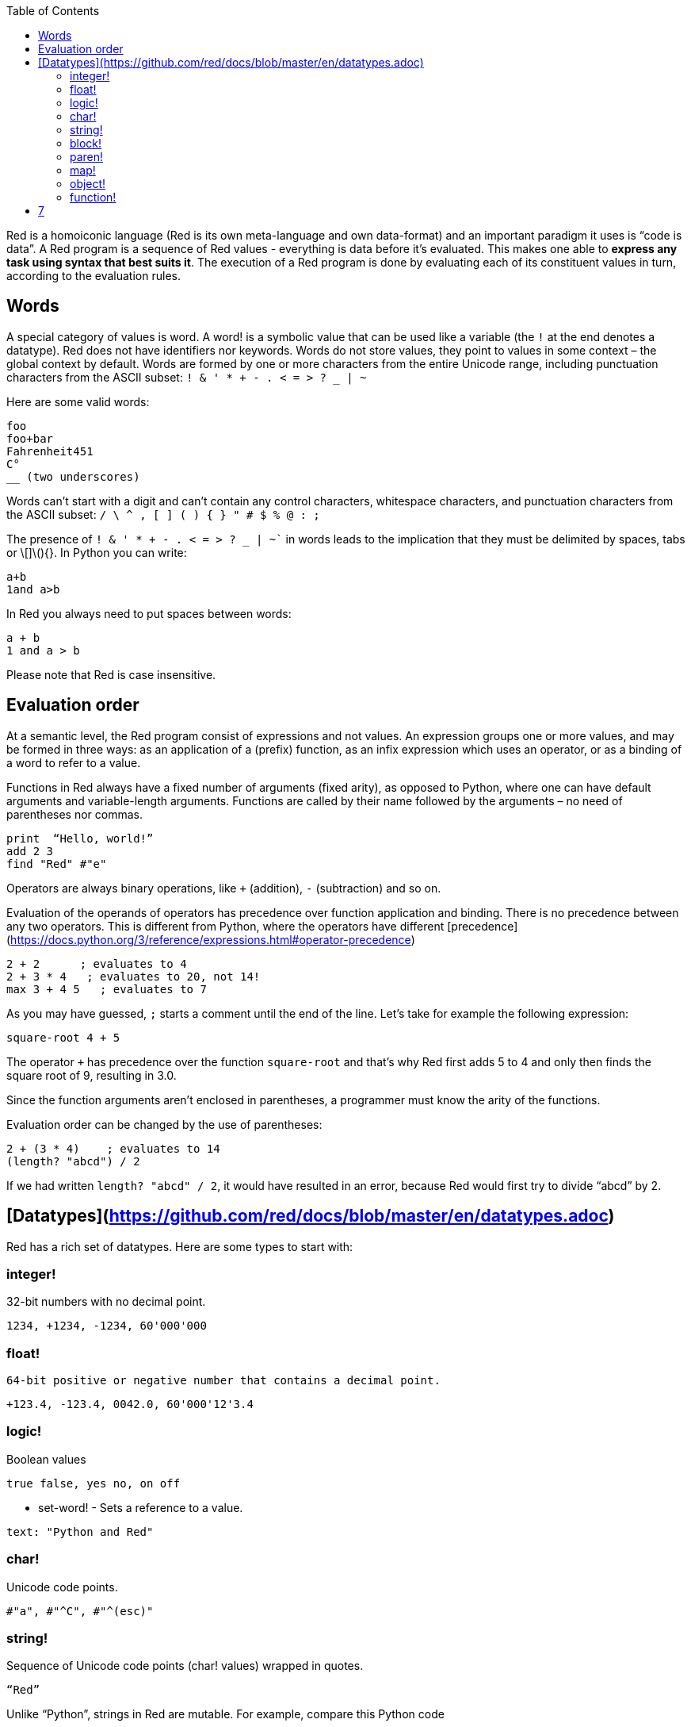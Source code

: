 :toc:
:toclevels: 3


Red is a homoiconic language (Red is its own meta-language and own data-format) and an important paradigm it uses is “code is data”. 
A Red program is a sequence of Red values - everything is data before it’s evaluated. This makes one able to *express any task using syntax that best suits it*. The execution of a Red program is done by evaluating each of its constituent values in turn, according to the evaluation rules.

== Words

A special category of values is word. A word! is a symbolic value that can be used like a variable (the `!` at the end denotes a datatype). Red does not have identifiers nor keywords. Words do not store values, they point to values in some context – the global context by default.
Words are formed by one or more characters from the entire Unicode range, including punctuation characters from the ASCII subset: `! & ' * + - . < = > ? _ | ~` 

Here are some valid words:

```
foo
foo+bar
Fahrenheit451 
C°
__ (two underscores)
```

Words can’t start with a digit and can’t contain any control characters, whitespace characters, and punctuation characters from the ASCII subset: `/ \ ^ , [ ] ( ) { } " # $ % @ : ;`

The presence of `! & ' * + - . < = > ? _ | ~`` in words leads to the implication that they must be delimited by spaces, tabs or \[]\(){}. In Python you can write:
```
a+b
1and a>b
```
In Red you always need to put spaces between words:
```
a + b
1 and a > b
```

Please note that Red is case insensitive.

== Evaluation order

At a semantic level, the Red program consist of expressions and not values. An expression groups one or more values, and may be formed in three ways: as an application of a (prefix) function, as an infix expression which uses an operator, or as a binding of a word to refer to a value.

Functions in Red always have a fixed number of arguments (fixed arity), as opposed to Python, where one can have default arguments and variable-length arguments. Functions are called by their name followed by the arguments – no need of parentheses nor commas.

```
print  “Hello, world!”
add 2 3
find "Red" #"e"
```

Operators are always binary operations, like `+` (addition), `-` (subtraction) and so on.

Evaluation of the operands of operators has precedence over function application and binding. There is no precedence between any two operators. This is different from Python, where the operators have different [precedence](https://docs.python.org/3/reference/expressions.html#operator-precedence)

```
2 + 2      ; evaluates to 4
2 + 3 * 4   ; evaluates to 20, not 14!
max 3 + 4 5   ; evaluates to 7
```

As you may have guessed, `;` starts a comment until the end of the line. 
Let’s take for example the following expression:

```
square-root 4 + 5
```

The operator `+` has precedence over the function `square-root` and that’s why Red first adds 5 to 4 and only then finds the square root of 9, resulting in 3.0.

Since the function arguments aren’t enclosed in parentheses, a programmer must know the arity of the functions. 

Evaluation order can be changed by the use of parentheses: 

```
2 + (3 * 4)    ; evaluates to 14
(length? "abcd") / 2
```

If we had written `length? "abcd" / 2`, it would have resulted in an error, because Red would first try to divide “abcd” by 2.

== [Datatypes](https://github.com/red/docs/blob/master/en/datatypes.adoc)

Red has a rich set of datatypes. Here are some types to start with:

=== integer!

32-bit numbers with no decimal point.

`1234, +1234, -1234, 60'000'000`

=== float!

 64-bit positive or negative number that contains a decimal point.

`+123.4, -123.4, 0042.0, 60'000'12'3.4`

=== logic!

Boolean values

`true false, yes no, on off`

* set-word! - Sets a reference to a value.

`text: "Python and Red"`

=== char!

Unicode code points.

`#"a", #"^C", #"^(esc)"`

=== string!

Sequence of Unicode code points (char! values) wrapped in quotes.

`“Red”`

Unlike “Python”, strings in Red are mutable. 
For  example, compare this Python code
```
>>> txt = "abcd"
>>> txt.upper()
'ABCD'
>>> txt
'abcd'
```
with Red:
```
>> txt: "abcd"
== "abcd"
>> uppercase txt
== "ABCD"
>> txt
== "ABCD"
```

Multiline strings are enclosed in {} and can contain double-quotes:
`{This text is
split in "two" lines}`

=== block!

Collections of data or code that can be evaluated at any point in time. Values and expressions in a block are not evaluated by default. This is one of the most versatile Red types.

`[], [one 2 "three"], [print 1.23], [x + y], [dbl: func[x][2 * x]]`

=== paren!
Immediately evaluated block!. Evaluation can be suppressed by using quote before a paren value. Unquoted paren values will return the type of the last expression.

`(1 2 3), (3 * 4), (x + 5)`

Please note that if `x` doesn’t have a value in the current context, the last example will throw an error.

 === path!

Series of values delimited by slashes /. Limited in the types of values that they can contain – integers, words or parens.

`buffer/1, a/b/c, data/(base + offs)`

Path notation is used for indexing a block. Please note that Red uses 1-based indexing.
The following Python code
```
>>> mylist = [3,1,4,2]
>>> mylist[0]
3
```

Can be written in Red as follows:
```
>> mylist: [3 1 4 2]
== [3 1 4 2]
>> mylist/1
== 3
```

One can access the nested values in a block using as many levels of `/` as needed:

```
>> a: [1 [2 3] "456"]
== [1 [2 3] "456"]
>> a/1
== 1
>> a/2
== [2 3]
>> a/2/2
== 3
>> a/3/1
== #"4"
```

=== map!

Associative array of key/value pairs (similar to Python's dictionary)

`#( ), #(a: 1 b: “two”)`

The keys can be any type of the following [typesets]( https://github.com/red/docs/blob/master/en/typesets.adoc): 
 [scalar!]( https://github.com/red/docs/blob/master/en/typesets.adoc#scalar), [all-word!]( https://github.com/red/docs/blob/master/en/typesets.adoc#all-word), [any-string!]( https://github.com/red/docs/blob/master/en/typesets.adoc#any-string)

=== object!

Named or unnamed contexts that contain word: value pairs.

```
xy: make object! [
    x: 45
    y: 12
    mult: func[k][x + y * k]    
]
```
Please not that at this time it is not possible to extend an object with new word: value pairs.
The objects in Red are prototype-based, and not class-based. 
You can create a new object `xyz` using `xy` as a prototype and describe just the new pairs:

```
>> xyz: make xy [z: 1000]
== make object! [
    x: 45
    y: 12
    mult: func [k][x + y * k]
    z: 1000
]
```

=== function!

user-defined functions. Functions have specification and body:

```x+y: function [x y][x + y]```

There are also other kinds of functions - func, does, has - that will be explained in more details in a section dedicated to functions.

=== op!

Infix function of two arguments.

`+ - * / // % ^`

=== refinement!

Refinement! values are symbolic values that are used as modifiers to functions or as extensions to objects, files, urls, or paths.

```
>> replace/all "Mississippi" #"i" #"e"
== "Messesseppe"
```

Without the `/all` refinement only the first "i" would be changed to "e".

=== pair!

Two-dimensional coordinates (two integers separated by a `x`)

`1x2, -5x0, -3x-25`

The pair fields can be accessed by /x and /y refinments (or /1 and /2)
`+, -, *, /, %, //, add, subtract, multiply, divide, remainder, and mod` can be used with pair! values.


=== date!

Calendar dates, relying on the Gregorian calendar.

`28-03-2021, 28/Mar/2021, 28-March-2021, 2021-03-28`

As you can see, different input formats for literal dates are accepted. 

The fields of any `date!` value can be accessed using path accessors - `/date`, `/year`, `/month`, `day` (or alternatively just `/1` `/2` `/3` `/4`) 

One can use addition and subtraction operations with date!, as well as with date! and integer!. Dates will be explored in a special section.

=== tuple!

Three to twelve positive integers separated by decimal points. Used for representing RGB and RGBA color values, ip addresses, and version numbers. 

`255.255.255.0`


== Blocks and series

A block is a set of values arranged in some order. They can represent collections of data or code that can be evaluated upon request. Blocks are a type of [series!](https://github.com/red/docs/blob/master/en/typesets.adoc#series) with no restriction on the type of values that can be referenced. A block, a string, a list, a URL, a path, an email, a file, a tag, a binary, a bitset, a port, a hash, an issue, and an image are all series and can be accessed and processed in the same way with the same small set of series functions

Blocks in Red are similar to Python’s lists, but don’t forget that blocks are not evaluated until it’s necessary. Compare these code snippets:

Python
```
>>> p_list=[2+3,5]
>>> p_list
[5, 5]
```

Red
```
>> red-block: [2 + 3 5]
== [2 + 3 5]
```
As you can see, red-block remains unchanged, while p_list is formed by the evaluated values of its constituents.

=== Creating blocks

Blocks are created by enclosing values (separated by whitespaces) in square brackets `[ ]`
```
[1 2 3]
[42 6 * 7 “forty-two” forty two]
```

Except literally, blocks can be created at runtime using a `make` constructor: 

```
>> make block! 20
== []
```

The above code creates and empty block pre-allocated for 20 elements.

Block can also be created by converting other values:

```
>> msg: "send %reference.pdf to mail@site.com at 11:00"
== "send %reference.pdf to mail@site.com at 11:00"
>> type? msg
== string!
>> to block! msg
== [send %reference.pdf to mail@site.com at 11:00:00]`
```

Here `msg` is of string! type. When converted to a `block!`, each part of the string is converted to a Red value (of course if it represents  a valid Red value):

```
>> foreach value to block! msg[print [value  ":" type? value]]
send : word
reference.pdf : file
to : word
mail@site.com : email
at : word
11:00:00 : time
```

The above code iterates over the items of the block created from a string using `to` conversion and prints the value and its type.

Please note that `to` function (technically it’s an [`action!`]( https://github.com/red/docs/blob/master/en/datatypes/action.adoc) expects a datatype OR an example value to which to convert the given value. This means that instead of `block!` we can use any literal block, even`[]`:

```
>> to [] msg
== [send %reference.pdf to mail@site.com at 11:00:00]
```

=== Accessing block elements

Now that you know what a block is and how you create one, let’s try to access block’s items. Let’s work with ` data: [3 1 4 1 5 9]`.  The simplest way one can reference an item in a block is using the item’s index in the block. Unlike Python, Red uses 1-based indexing. So, to get the first item we use `path notation` and an integer index:

```
data/1
== 3
>> data/2
== 1
```

Alternatively, we can use `pick`:

```
>> pick data 3
== 4
```

Please note that in Red it’s not possible to use `path notation` to index a literal block (or series). It’s perfectly valid to write in Python:

```
>>> [2,3,1][2]
1
```
To achieve a similar behavior in red we use `pick`:

```
>> pick [2 3 1] 3
== 1
```

A useful feature of `pick` is the possibility to use a `logic!` value for the index. The `true` value refers to the first item in the block (series) and the `false` value – to the second item.

```
>> pick data 2 > 3
== 1
>> pick data 2 < 3
== 3
```

Speaking of first and second items of a block, Red has predefined functions for accessing the first 5 items of a series:

```
>> first data
== 3
>> second data
== 1
>> third data
== 4
>> fourth data
== 1
>> fifth data
== 5
```

Let’s consider another block of values: ` signal: [a 2 7 b 1 8 c 2 8] `. Here `a b c` are just `word!`s – that is they represent themselves until they 	have some value in some context. 

```
>> first signal
== a
```
So , the first item if `signal` is just `a`. 

```
>> type? first signal
== word!
```
If we try to get the value `a` refers to, we get an error:

```
>> get first signal
*** Script Error: a has no value
*** Where: get
*** Stack:  
```
However, if we assign `a` value in the current (global) context, the first item of `signal` will be referring to it:

```
>> a: "abc"
== "abc"
>> get first signal
== "abc"
```
Of what use are the words in a block? We can use them to mark positions in the block for an easy access:

```
== 7
>> signal/a
== 2
>> signal/b
== 1
>> signal/c
== 2
```

Alternatively, we can use `select` to find a value in a series and get the value after it:

```
>> select signal 'a
== 2
>> select signal 2
== 7
>>
```

=== Traversing a series

Let’s try to navigate within a block/series. Our new block will be `b: [1 2.0 #"3" "four"]`

`head` returns a series at its first index. Please note – the entire series, not the element at that position.

```
>> b
== [1 2.0 #"3" "four"]
>> head b
== [1 2.0 #"3" "four"]
```

Similarly, there is `tail` that returns a series at the index after its last value.

```
>> tail b
== []
```

Here `[]` is an empty block – there are no elements in the series at its tail.

If we are interested in the elements of a series between its head and tail, we can use `next` to iterate over the series. `next` returns a series at the next index:

```
>> next b
== [2.0 #"3" "four"]
>>
```
Please be careful - `next` doesn’t update the series, that’s why you need to use a `set-word!` to re-assign it:

```
>> next b
== [2.0 #"3" "four"]
>> b
== [1 2.0 #"3" "four"]
>> b: next b
== [2.0 #"3" "four"]
>> b
== [2.0 #"3" "four"]
```

Let’s compare Red’s `next` to Python’s `next()` method. 

```
>>> a = [1,'2',[1,2,3]]
>>> a_it = iter(a)
>>> next(a_it)
1
>>> next(a_it)
'2'
>>> next(a_it)
[1, 2, 3]
```

Python’s next()` returns a single element and not the list. If at any point you convert the iterator to a list using `list(a_it)` or `[*a_it]`, the iterator is exhausted and a subsequent call to `next(a_it)` raises a `StopIteration` exception. 

We said that `head` refers to the series at its first index – index 1. We can check the current index of a series with `index?`

```
>> b
== [2.0 #"3" "four"]
>> index? b
== 2
>> head b
== [1 2.0 #"3" "four"]
>> index? head b
== 1
>> index? tail b
== 5
```
Don’t forget that `tail` returns the series at the index after its last item. So `index? tail b` returns one more than the length of `b`.

We can find the length of a series using `length?`:

```
>> length? b
== 4
```

We can check if a series is at its head (first index) or tail with `head?` and `tail?` respectively:

```
>> b
== [1 2.0 #"3" "four"]
>> head? b
== true
>> b: next b
== [2.0 #"3" "four"]
>> head? b
== false
>> b: tail b
== []
>> tail? b
== true
```

We saw that we can go from head to tail in a series using `next`. Similarly, we can go backwards with `back`:

```
>> b
== [1 2.0 #"3" "four"]
>> tail b
== []
>> back tail b
== ["four"]
```

Both `next` and `back` change the current index of a series one step at a time. In contrast, `skip` allows bigger “jumps” relative to the current index. 

```
>> head? b
== true
>> skip b 2
== [#"3" "four"]
```

The series is at its head (first index) and we are `skip`ping 2 indices. The result is the series 2 indices after its head:

```
>> index? skip b 2
== 3
```
 Don’t forget that the series head has index 1. We can use negative offset as a second argument to `skip`:

```
>> skip tail b -2
== [#"3" "four"]
```
We start at the tail of `b` and go two steps backwards, we will get the series two indices before its tail.

```
>> index? tail b
== 5
>> index? skip tail b -2
== 3
```
Please note that `skip`, `next` and `back` don’t go beyond series’ head/tail:

```
>> index? skip b 20
== 5
>> index? skip tail b -20
== 1
>>
```

The `at` functions has functionality similar to `skip`, but returns the series at a given index, instead of at an offset (relative to the current index).

```
>> head? b
== true
>> skip b 1
== [2.0 #"3" "four"]
>> at b 1
== [1 2.0 #"3" "four"]
```

`at` allows a negative integer for its `index` argument:

```
>> at tail b -1
== ["four"]
```

We will finish our tour of series navigation functions with `offset?`. Not surprisingly, It returns the offset between two series positions.

```
>> offset? b tail b
== 4
>> b
== [1 2.0 #"3" "four"]
>> subtract index? tail b index? b
== 4
```

As you can see, `offset?` is the difference between two indices in a series. 

=== Getting several values from a series at once
 
We saw how one can access a single value from a series using index and path notation, `pick` and `select`. It is very often necessary to get more than one value from a series at once. In such cases we use `copy`.
 
```
>> c: copy b
== [1 2.0 #"3" "four"]
```
 
Here we created a new series `c` with values that are copies of the values of `b`. If we just used a `set-word!` without the `copy` function,  we would have created a reference to `b`. In such case any change in either `b` or `c` would result in changing the other, as they share a single series:
 
```
>> b
== [1 2.0 #"3" "four"]
>> c: b
== [1 2.0 #"3" "four"]
>> b/1: 11
== 11
>> b
== [11 2.0 #"3" "four"]
>> c
== [11 2.0 #"3" "four"]
```

If want to copy just a part of the series, we can use `copy` with refinement `/part`. The first argument indicates where to start, the second – how many elements to copy.


```
>> b: [1 2.0 #"3" "four"]
== [1 2.0 #"3" "four"]
>> copy/part b 2
== [1 2.0]
>> copy/part at b 2 2
== [2.0 #"3"]
>> copy/part tail b -3
== [2.0 #"3" "four"]
>>
```

In the second example we start not at the head of the series, but at its second index.

You can think of `copy/part` as using Python slices:


```
>>> a=[1,2.0,'3','four']
>>> a[:2]
[1, 2.0]
>>> a[-3:]
[2.0, '3', 'four']
```

You might be now wondering if it’s possible to mimic Pythons slicing with a step in Red. Python does it using the third parameter of the slice notation.


```
a[::2]
[1, '3']
```

Red uses a different function for this - `extract`:

```
>> extract b 2
== [1 #"3"]
>> extract next b 2
== [2.0 "four"]

```

=== Adding element to a series

Until now we were only taking elements from a series. Let’s see how to add new items. If we need to add one or more elements at the tail of a series, we do it with `append`:

```
>> append b 5
== [1 2.0 #"3" "four" 5]
```

We can append several copies of the element using `/dup` refinement:

```
>> append/dup b 6 3
== [1 2.0 #"3" "four" 5 6 6 6]
```

Python has two separate methods for adding new elements to a list as a single value or multiple values - `append()` and `extend()

```
>>> a=[1,2,3,4]
>>> a.append(5)
>>> a
[1, 2, 3, 4, 5]
>>> a.append([6,7])
>>> a
[1, 2, 3, 4, 5, [6, 7]]
>>> a.extend([8,9])
>>> a
[1, 2, 3, 4, 5, [6, 7], 8, 9]
```

Red uses the `/only` refinement to append the new value as block:

```
>> a: [1 2 3 4]
== [1 2 3 4]
>> append a [5 6]
== [1 2 3 4 5 6]
>> append/only a [7 8]
== [1 2 3 4 5 6 [7 8]]
```

We can add elements at any position in a series using `insert`

``` 
>> b: [1 2.0 #"3" "four" 5 6 6 6]
== [1 2.0 #"3" "four" 5 6 6 6]
>> insert b 'zero
== [1 2.0 #"3" "four" 5 6 6 6]
>> b
== [zero 1 2.0 #"3" "four" 5 6 6 6]
>> insert/only at b 2 [2]
== [1 2.0 #"3" "four" 5 6 6 6]
>> b
== [zero [2] 1 2.0 #"3" "four" 5 6 6 6]
```

Please note that we need to use the `only` refinement when we need the new element be added as a block, otherwise the block contents would be added.

=== Removing items from a series

We can remove values from a series using `remove`:

```
>> s: "Hello world!"
== "Hello world!"
>> remove s
== "ello world!"
>> s
== "ello world!"
>>
```

`remove`  returns the series at the same index after removing
In Python you use `del` to remove an item at the specified index (I’ll mention `pop()` in a subsequent section):

```
>>> a=[3,1,4,1,5]
>>> del a[2]
>>> a
[3, 1, 1, 5]
```

The argument can be a series at some specific index:

```
s: "Hello world!"
== "Hello world!"
>> remove at s 6
== "world!"
>> s
== "Helloworld!"
```

If we need to remove more than one value, we can use the `/part` refinement:

```
>> remove/part at s 6 3
== "ld!"
>> s
== "Hellold!"
>>
```
One way to do this in Python is to use `del` with list slicing, like `del a[2:5]`
Sometimes the whole series should the emptied, or all elements after certain index to be removed. It can be done with `remove/part`, but there is a special function for this - `clear`. It removes series values from current index to tail and returns the new tail.

```
>> s: "Hello world!"
== "Hello world!"
>> clear at s 6
== ""
>> s
== "Hello"
```

There are cases when you need to append a value to a series if it’s not found in the series, otherwise remove it. Red uses `alter` for this operation.

```
a: [1 2 3 4 5 4]
== [1 2 3 4 5 4]
>> alter a 4
== false
>> a
== [1 2 3 5 4]
```
In this example there were two 4. `alter` removed the first one and returned `false` - this means that the value has been removed and not added.

=== Changing values in series

To change a value (or consecutive values) in Red we use `change`. We need to indicate the series we want to change and the new value. If we give a single value, the value at the current index of the series will be changed to the new value:

```
>> a: [3 1 4 1 5]
== [3 1 4 1 5]
>> change at a 2 10
== [4 1 5]
>> a
== [3 10 4 1 5]
>>
```

This corresponds to Python’s assignment that refers to the item’s index within a list:

```
>>> a=[3,1,4,1,5]
>>> a[1]=10
>>> a
[3, 10, 4, 1, 5]
```

If the new value is a block, Red will change the values starting at the current index with the values from the block, appending the new values if needed:

```
>> b: [2 3 1]
== [2 3 1]
>> change at b 2 [4 5 6 7]
== []
>> b
== [2 4 5 6 7]
```

In contrast, Python changes a single value with a single value, keeping the list:

```
>>> b=[2,3,1]
>>> b[1]=[4,5,6,7]
>>> b
[2, [4, 5, 6, 7], 1]
```

If we need to do a similar thing in Red, we would use the `/only` refinement (please note how the similar actions are described with the same word - `only` in this case, analogous to `/only` in `append` and `insert`)

```
>> b: [2 3 1]
== [2 3 1]
>> change/only at b 2 [4 5 6 7]
== [1]
>> b
== [2 [4 5 6 7] 1]
```

If we need to change a given number of values with several values, we can do it with the `/part`  refinement:

```
>> b: [2 3 1]
== [2 3 1]
>> change/part at b 2 [4 5 6 7] 1
== [1]
>> b
== [2 4 5 6 7 1]
```

=== Moving values within series

Every series is an ordered collection of elements. Sometimes we need to change the order of the elements in a block/series. In such cases, we use `move`:

```
>> a: ["red" "green" "blue" "yellow"]
== ["red" "green" "blue" "yellow"]
>> move back tail a next a
== ["blue"]
>> a
== ["red" "yellow" "green" "blue"]
```
 The two arguments to `move` are just series – that’s why we can move elements from one series to another, not just from one position in a series to another position in the same series:

```
>> b: ["cyan" "magenta"]
== ["cyan" "magenta"]
>> move at a 2 b
== ["green" "blue"]
>> b
== ["yellow" "cyan" "magenta"]
```
`move` has a `/part` refinement too for moving more than one element at once.

When we need to exchange a single element between series, we use `swap`:
```
>> a
== ["red" "green" "blue"]
>> b
== ["yellow" "cyan" "magenta"]
>> swap a b
== ["yellow" "green" "blue"]
>> a
== ["yellow" "green" "blue"]
>> b
== ["red" "cyan" "magenta"]
```

=== Taking elements from series

We saw that we could remove elements from series. Sometimes we need to use these elements and not just discard them. This is done using `take`:

```
>> a
== ["yellow" "green" "blue"]
>> color: take a
== "yellow"
>> color
== "yellow"
>> a
== ["green" "blue"]
```

The element at the current index was removed from the series, and returned as result. `/part` refinement is available in `take’ too. Use `/last` when you need to take element(s) from the tail of a series. 
Python’s `pop()` is similar to Red’s `take` (with no `/part` refinement)

```
>>> a=[3,1,4,1,5]
>>> last_a=a.pop()
>>> a
[3, 1, 4, 1]
>>> last_a
5
```

```
>> a: [3 1 4 1 5]
== [3 1 4 1 5]
>> last-a: take/last a
== 5
>> a
== [3 1 4 1]
```

=== Series as sets

Sometimes we only need to know what the series elements are, regardless of their count and order. In such cases we treat the series as a set. 
We re move the duplicates in a series using `unique`:

```
>> a: [3 1 4 1 5]
== [3 1 4 1 5]
>> unique a
== [3 1 4 5] 
>> a
== [3 1 4 1 5]
>> unique "AbracadABra"
== "Abrcd"
```

 Please note that in the last example Red has removed the lowercase `a` to. By default, Red is case insensitive. In order to distinguish between uppercase ans lowercase characters, we need to use the `case` refinement:

``` 
>> unique/case "AbracadABra"
== "AbracdB"
```

The series is not updated by the call to `unique` - you need to reassign it if you want to use the result as a new value for the series.
Please note that there is no `set` datatype in Red as in Python:

```
>>> a=[3,1,4,1,5]
>>> set_a=set(a)
>>> set_a
{1, 3, 4, 5}
>>> type(set_a)
<class 'set'>
```

Red provides the following operations on data sets: `union`, `difference` and `inrestect`.
